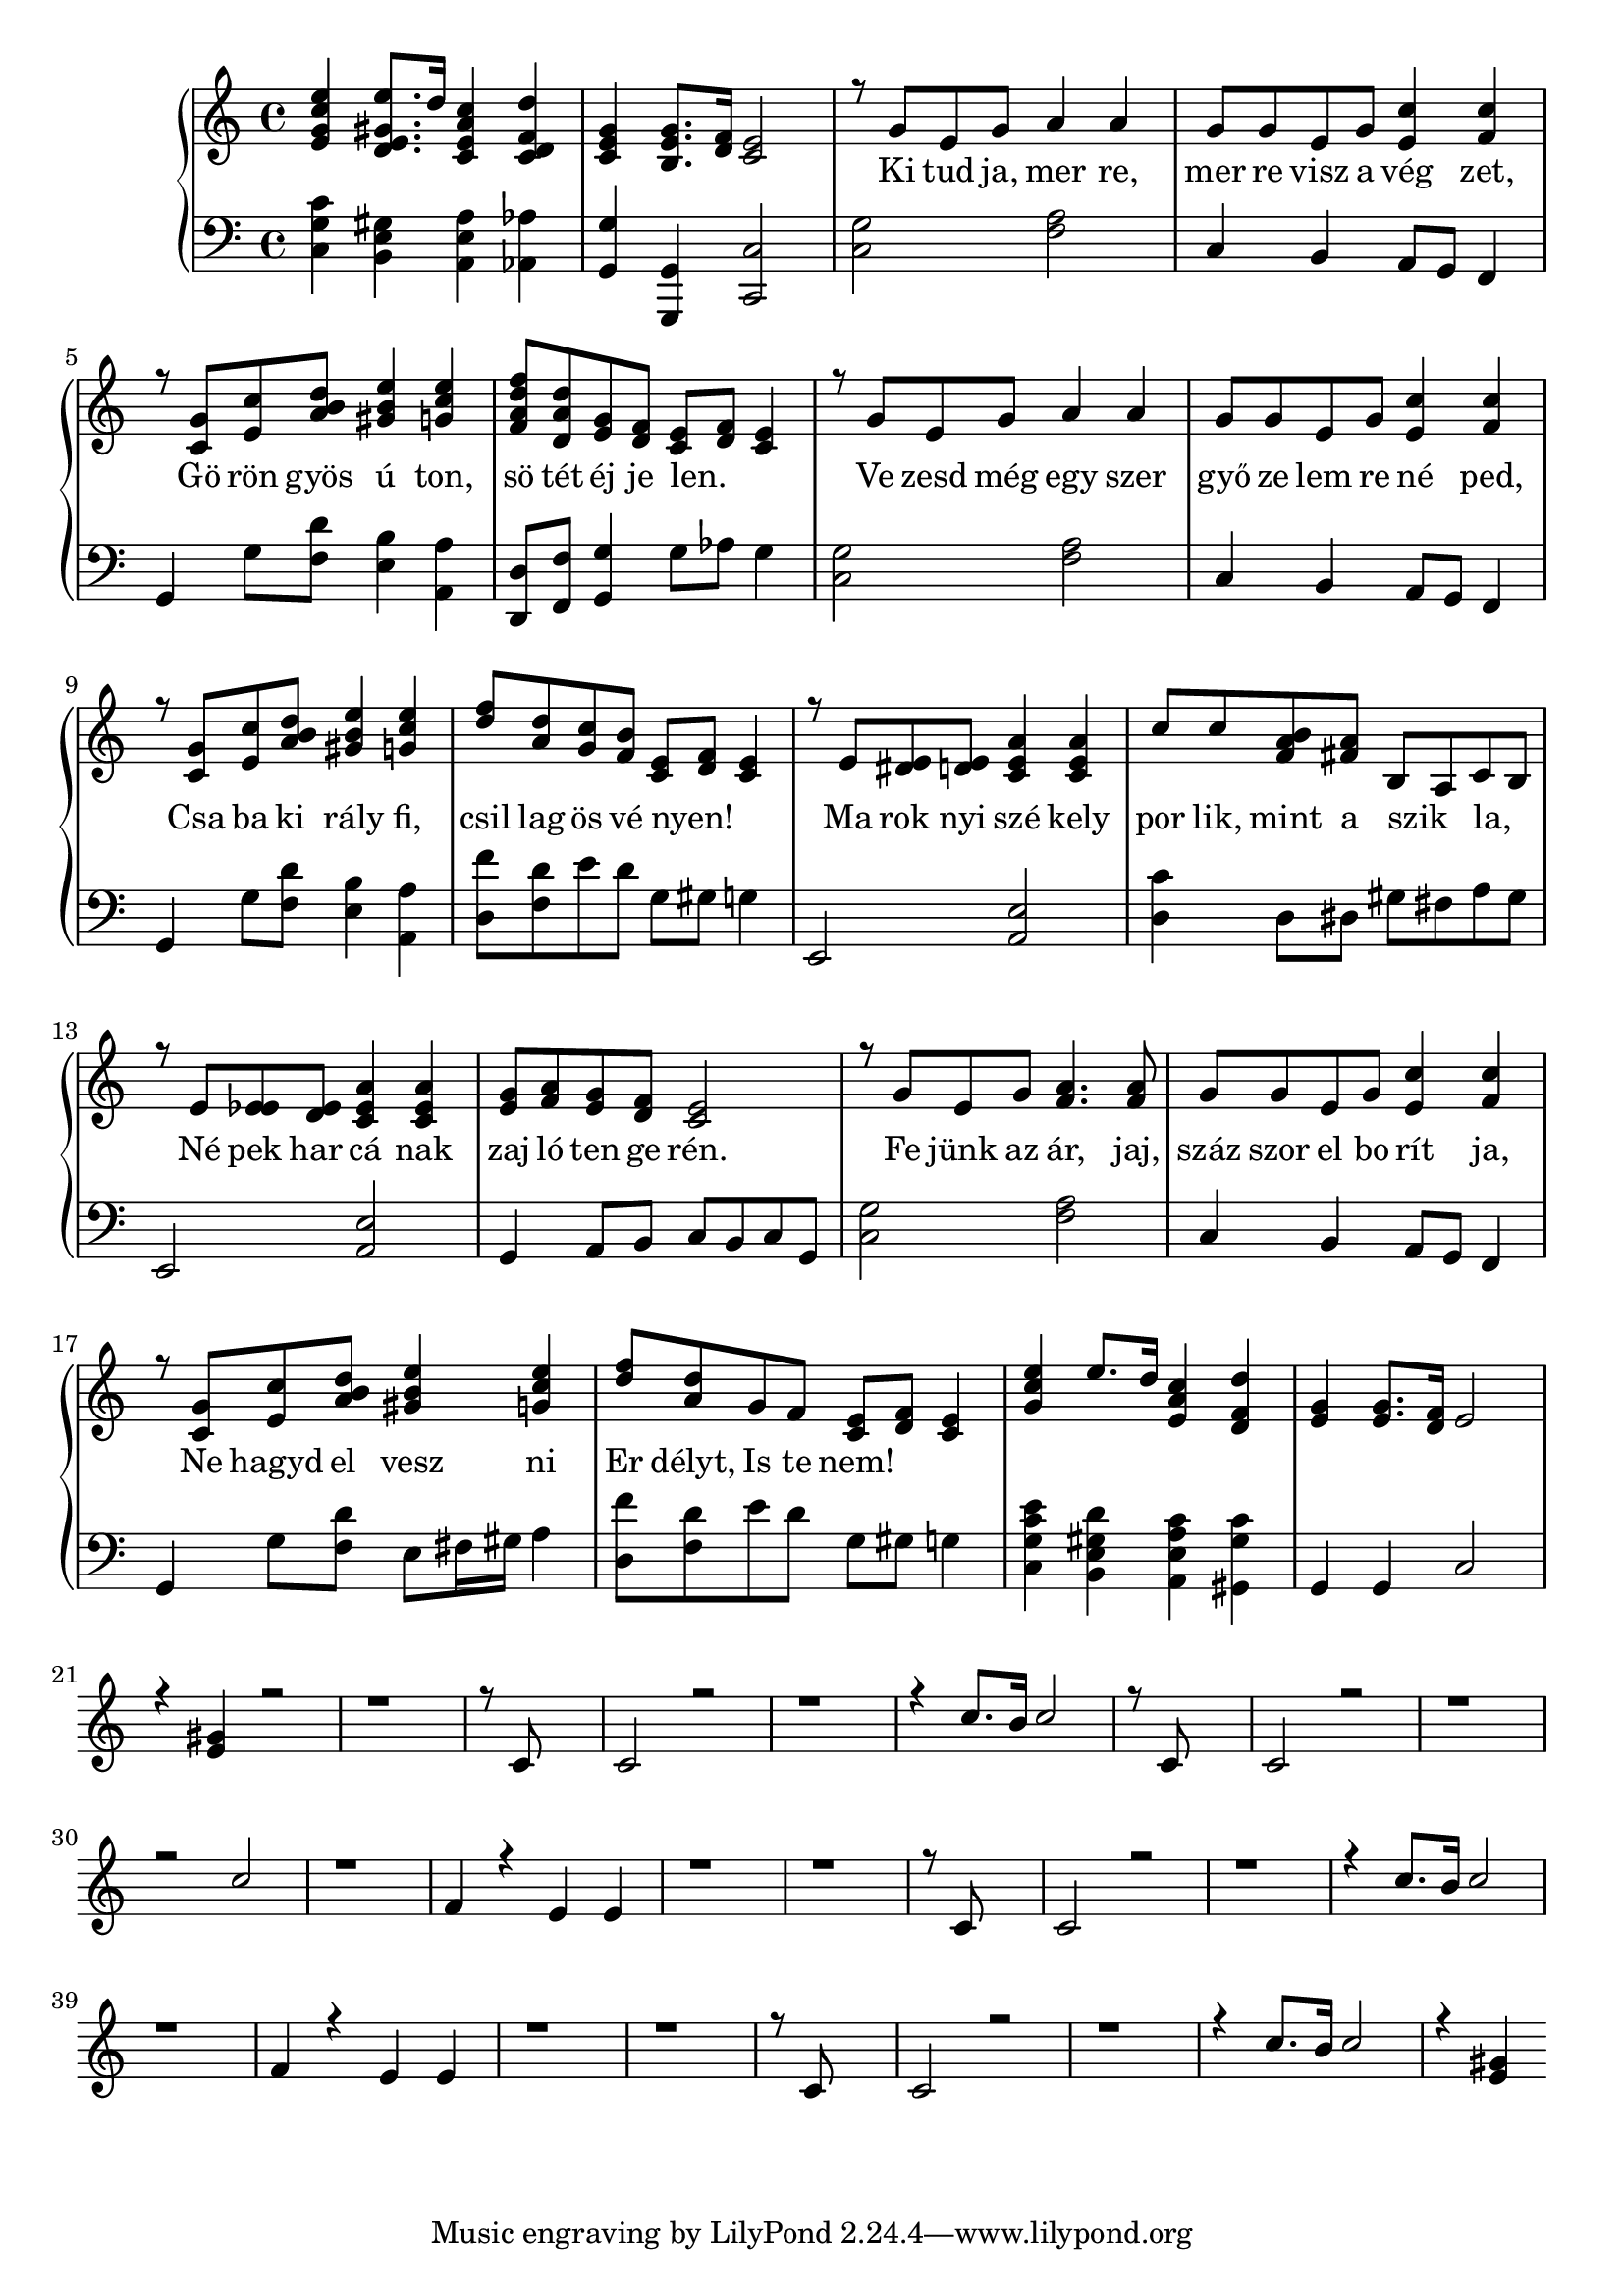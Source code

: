 % Lily was here -- automatically converted by /usr/bin/midi2ly from szekely_himnusz.midi
\version "2.14.0"

\language "deutsch"

\layout {
  \context {
    \Voice
    \remove "Note_heads_engraver"
    \consists "Completion_heads_engraver"
    \remove "Rest_engraver"
    \consists "Completion_rest_engraver"
  }
}

trackAchannelA = {


  \key b \major
    
    \set Staff.instrumentName = "by"
  
  % [TEXT_EVENT] creator: 
  
  % [TEXT_EVENT] GNU LilyPond 2.19.82          
  
  \time 4/4 
  
  \tempo 4 = 60 
  
}

trackA = <<
  \context Voice = voiceA \trackAchannelA
>>


trackBchannelA = \lyricmode {
  
  % [SEQUENCE_TRACK_NAME] lyrics:
  " "4 " "8. " "16 " "4 " " 
  | % 2
  " " " "8. " "16 " "8*5 "Ki"8 "tud" "ja," "mer"4 "re," 
  | % 4
  "mer"8 "re" "visz" "a" "vég"4 "zet,"4. "Gö"8 "rön" "gyös" 
  "ú"4 "ton," 
  | % 6
  "sö"8 "tét" "éj"8. "je"16 "len." " " " "8 "Ve"8 "zesd" "még" 
  "egy"4 "szer" 
  | % 8
  "győ"8 "ze" "lem" "re" "né"4 "ped,"4. "Csa"8 "ba" "ki" "rály"4 
  "fi," 
  | % 10
  "csil"8 "lag" "ös" "vé" "nyen!" " " " " "Ma"8 "rok" "nyi" "szé"4 
  "kely" 
  | % 12
  "por"8 "lik," "mint" "a" "szik "4 _ "la,"4. _ "Né"8 "pek" "har" 
  "cá"4 "nak" 
  | % 14
  "zaj"8 "ló" "ten" "ge" "rén."8*5 "Fe"8 "jünk" "az" "ár,"4. 
  "jaj,"8 
  | % 16
  "száz" "szor" "el" "bo" "rít"4 "ja,"4. "Ne"8 "hagyd" "el" 
  "vesz"4 "ni" 
  | % 18
  "Er"8 "délyt," "Is"8. "te"16 "nem!"4 
}

trackB = <<
  \context Lyrics = voiceA \trackBchannelA
>>


trackCchannelA = {
  
  \set Staff.instrumentName = ":soprano"
  

  \key b \major
  
}

trackCchannelB = {
  
  \set Staff.instrumentName = ":tenor"
  

  \key b \major
  
}

trackCchannelC = \relative c {
  \key b \major
  \voiceOne
  <d'' f, d b' >4 <d c, d fis>8. c16 <b, d g b >4 <c' c, b es >4 
  | % 2
  <f, d b>4 <f d a>8. <es c >16 <d b>2 
  | % 3
  r8 f d f g4 g 
  | % 4
  f8 f d f <b d, >4 <b es, >4 
  | % 5
  r8 <f b, >8 <d b' >8 <a' g c >8 <a d fis, >4 <b d f, >4 
  | % 6
  <c es g, es>8 <c g c,>8 <d, f> <c es> <d b >8 <c es >8 <b d >4 
  | % 7
  r8 f' d f g4 g 
  | % 8
  f8 f d f <d b' >4 <b' es, >4 
  | % 9
  r8 <f b, >8 <b d, >8 <a c g >8 <d fis, a >4 <b d f, >4 
  | % 10
  <es c >8 <c g >8 <f, b >8 <a es >8 <b, d >8 <c es >8 
  <b d >4 
  | % 11
  r8 d <d cis >8 <d c >8 <d g b, >4 <d b g' >4 
  | % 12
  b'8 b <g a es >8 <g e >8 a, g b a 
  | % 13
  r8 d <d des >8 <d c >8 <d g b, >4 <d g b, >4 
  | % 14
  <f d >8 <g es >8 <f d >8 <es c >8 <d b >2 
  | % 15
  r8 f d f <es g >4. <es g >8 
  | % 16
  f f d f <d b' >4 <b' es, >4 
  | % 17
  r8 <f b, >8 <b d, >8 <g c a >8 <a d fis, >4 <b d f, >4 
  | % 18
  <es c >8 <c g >8 f, es <b d >8 <c es >8 <b d >4 
%  | % 19
%  r8 d <d des >8 <d c >8 <g b, d >4 <d g b, >4 
%  | % 20
%  b'8 b <es, g a >8 <g e >8 a, g b a 
%  | % 21
%  r8 d <d des >8 <d c >8 <d g b, >4 <d b g' >4 
%  | % 22
%  <f d >8 <g es >8 <f d >8 <es c >8 <d b >2 
%  | % 23
%  r8 f d f <es g >4. <es g >8 
%  | % 24
%  f f d f <b d, >4 <b es, >4 
%  | % 25
%  r8 <f b, >8 <b d, >8 <a c g >8 <a d fis, >4 <b f d' >4 
%  | % 26
%  <es c >8 <c g >8 f, es <b d >8 <c es >8 <b d >4 
  | % 27
  <b' d f, >4 d8. c16 <b d, g >4 <c, es c' >4 
  | % 28
  <f d >4 <f d >8. <es c >16 d2 
  | % 29
  
}

trackCchannelCvoiceB = \relative c {
  \voiceThree
  r4 <d' fis >4 r8*13 b8*7 
  | % 4
  b2 r4*7 b'8. a16 b2 
  | % 7
  r8 b,8*7 
  | % 8
  b2 r1*2 b'2 
  | % 11
  r1 
  | % 12
  es,4 r4 d d 
  | % 13
  r8*17 b8*7 
  | % 16
  b2 r4*7 b'8. a16 b2 
  | % 19
  r1 
  | % 20
  es,4 r4 d d 
  | % 21
  r8*17 b8*7 
  | % 24
  b2 r4*7 b'8. a16 b2 
  | % 27
  r4 <d, fis >4 
}

trackCchannelCvoiceC = \relative c {
  \voiceFour
  r2*5 es'2 
  | % 4
  r2*7 es2 
  | % 8
  
}

trackCchannelD = \relative c {
  \key b \major
  <f b, b' >4 <fis d a >4 <d g g, >4 <ges ges, >4 
  | % 2
  <f f,> <f, f,> <b b,>2 
  | % 3
  <f' b, >2 <g es >2 
  | % 4
  b,4 a g8 f es4 
  | % 5
  f f'8 <c' es, >8 <a d, >4 <g g, >4 
  | % 6
  <c, c,>8 <es es,>8 <f f,>4 f8 ges f4 
  | % 7
  <f b, >2 <g es >2 
  | % 8
  b,4 a g8 f es4 
  | % 9
  f f'8 <c' es, >8 <a d, >4 <g g, >4 
  | % 10
  <es' c, >8 <es, c' >8 d' c f, fis f4 
  | % 11
  d,2 <g d' >2 
  | % 12
  <b' c, >4 c,8 cis fis e g fis 
  | % 13
  d,2 <d' g, >2 
  | % 14
  f,4 g8 a b a b f 
  | % 15
  <f' b, >2 <g es >2 
  | % 16
  b,4 a g8 f es4 
  | % 17
  f f'8 <c' es, >8 d, e16 fis g4 
  | % 18
  <es' c, >8 <c es, >8 d c f, fis f4 
%  | % 19
%  d,2 <d' g, >2 
%  | % 20
%  <b' c, >4 c,8 des fis e g fis 
%  | % 21
%  d,2 <d' g, >2 
%  | % 22
%  f,4 g8 a b a b f 
%  | % 23
%  <f' b, >2 <g es >2 
%  | % 24
%  b,4 a g8 f es4 
%  | % 25
%  f f'8 <c' es, >8 d, e16 fis g4 
%  | % 26
%  <es' c, >8 <c es, >8 d c f, fis f4 
  | % 27
  <f b b, d' >4 <c' a, d fis >4 <d, g g, b' >4 <fis b fis, >4 
  | % 28
  f, f b2 
  | % 29
  
}

trackCchannelDvoiceB = \relative c {
  \voiceTwo
  r1 
  | % 2
  <f b >1 
  | % 3
  r1 
  | % 4
  f2 g 
  | % 5
  b4. r8*7 f4 b,2 
  | % 7
  r1 
  | % 8
  f'2 g 
  | % 9
  b4. r8*7 f4 b,2 
  | % 11
  r8 d e fis r2. a4 d,2 
  | % 13
  r8 d e fis r2 
  | % 14
  f f 
  | % 15
  r1 
  | % 16
  f2 g 
  | % 17
  b4. r8 a4 r8 g, 
  | % 18
  r4 f' b,2 
  | % 19
  r8 d e fis r2. a4 d,2 
  | % 21
  r8 d e fis r2 
  | % 22
  f f 
  | % 23
  r1 
  | % 24
  f2 g 
  | % 25
  b4. r8 a4 r8 g, 
  | % 26
  r4 f' b,2 
  | % 27
  r1 
  | % 28
  <f' b >1 
  | % 29
  
}

trackC = <<

  
  \context Voice = voiceA \trackCchannelA
  \context Voice = voiceB \trackCchannelB
  \context Voice = voiceC \trackCchannelC
  \context Voice = voiceD \trackCchannelCvoiceB
  \context Voice = voiceE \trackCchannelCvoiceC
  \context Voice = voiceF \trackCchannelD
  \context Voice = voiceG \trackCchannelDvoiceB
>>

\score {
  \new PianoStaff 
\transpose b c' 
{
  <<
    \new Staff = upper { \new Voice = "singer" \trackCchannelC 
\trackCchannelCvoiceB
    }

  \new Lyrics \lyricsto "singer" \trackBchannelA
    \new Staff = lower { 
  \clef bass
    \trackCchannelD }
  >>
  }
    \layout { }
  \midi { }
}
